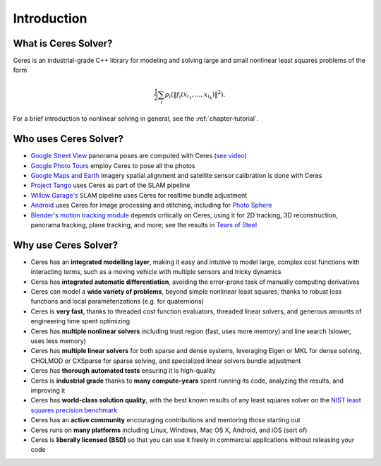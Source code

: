 .. _chapter-introduction:

============
Introduction
============

What is Ceres Solver?
---------------------
Ceres is an industrial-grade C++ library for modeling and solving large and
small nonlinear least squares problems of the form

.. math:: \frac{1}{2}\sum_{i} \rho_i\left(\left\|f_i\left(x_{i_1}, ... ,x_{i_k}\right)\right\|^2\right).

For a brief introduction to nonlinear solving in general, see the
:ref:`chapter-tutorial`.

Who uses Ceres Solver?
----------------------

* `Google Street View`_ panorama poses are computed with Ceres (`see video`_)
* `Google Photo Tours`_ employ Ceres to pose all the photos
* `Google Maps and Earth`_ imagery spatial alignment and satellite sensor calibration is done with Ceres
* `Project Tango`_ uses Ceres as part of the SLAM pipeline
* `Willow Garage's`_ SLAM pipeline uses Ceres for realtime bundle adjustment
* `Android`_ uses Ceres for image processing and stitching, including for `Photo Sphere`_
* `Blender's`_ `motion tracking module`_ depends critically on Ceres, using it
  for 2D tracking, 3D reconstruction, panorama tracking, plane tracking, and
  more; see the results in `Tears of Steel`_

.. _Google Street View: http://www.google.com/maps/about/behind-the-scenes/streetview/
.. _see video: https://www.youtube.com/watch?v=z00ORu4bU-A
.. _Google Photo Tours: http://googlesystem.blogspot.com/2012/04/photo-tours-in-google-maps.html
.. _Google Maps and Earth: http://www.google.com/earth/
.. _Project Tango: https://www.google.com/atap/projecttango/
.. _Willow Garage's: https://www.willowgarage.com/blog/2013/08/09/enabling-robots-see-better-through-improved-camera-calibration
.. _Android: https://android.googlesource.com/platform/external/ceres-solver/
.. _Photo Sphere: http://www.google.com/maps/about/contribute/photosphere/
.. _Blender's: http://blender.org
.. _motion tracking module: http://wiki.blender.org/index.php/Doc:2.6/Manual/Motion_Tracking
.. _Tears of Steel: http://mango.blender.org/

Why use Ceres Solver?
---------------------
* Ceres has an **integrated modelling layer**, making it easy and intutive to
  model large, complex cost functions with interacting terms, such as a moving
  vehicle with multiple sensors and tricky dynamics
* Ceres has **integrated automatic differentiation**, avoiding the error-prone
  task of manually computing derivatives
* Ceres can model a **wide variety of problems**, beyond simple nonlinear least
  squares, thanks to robust loss functions and local parameterizations (e.g.
  for quaternions)
* Ceres is **very fast**, thanks to threaded cost function evaluators, threaded linear
  solvers, and generous amounts of engineering time spent optimizing
* Ceres has **multiple nonlinear solvers** including trust region (fast, uses
  more memory) and line search (slower, uses less memory)
* Ceres has **multiple linear solvers** for both sparse and dense systems,
  leveraging Eigen or MKL for dense solving, CHOLMOD or CXSparse for sparse
  solving, and specialized linear solvers bundle adjustment
* Ceres has **thorough automated tests** ensuring it is high-quality
* Ceres is **industrial grade** thanks to **many compute-years** spent
  running its code, analyzing the results, and improving it
* Ceres has **world-class solution quality**, with the best known results of
  any least squares solver on the `NIST least squares precision benchmark`_
* Ceres has an **active community** encouraging contributions and mentoring
  those starting out
* Ceres runs on **many platforms** including Linux, Windows, Mac OS X, Android, and
  iOS (sort of)
* Ceres is **liberally licensed (BSD)** so that you can use it freely in
  commercial applications without releasing your code

.. _NIST least squares precision benchmark: https://groups.google.com/forum/#!topic/ceres-solver/UcicgMPgbXw
